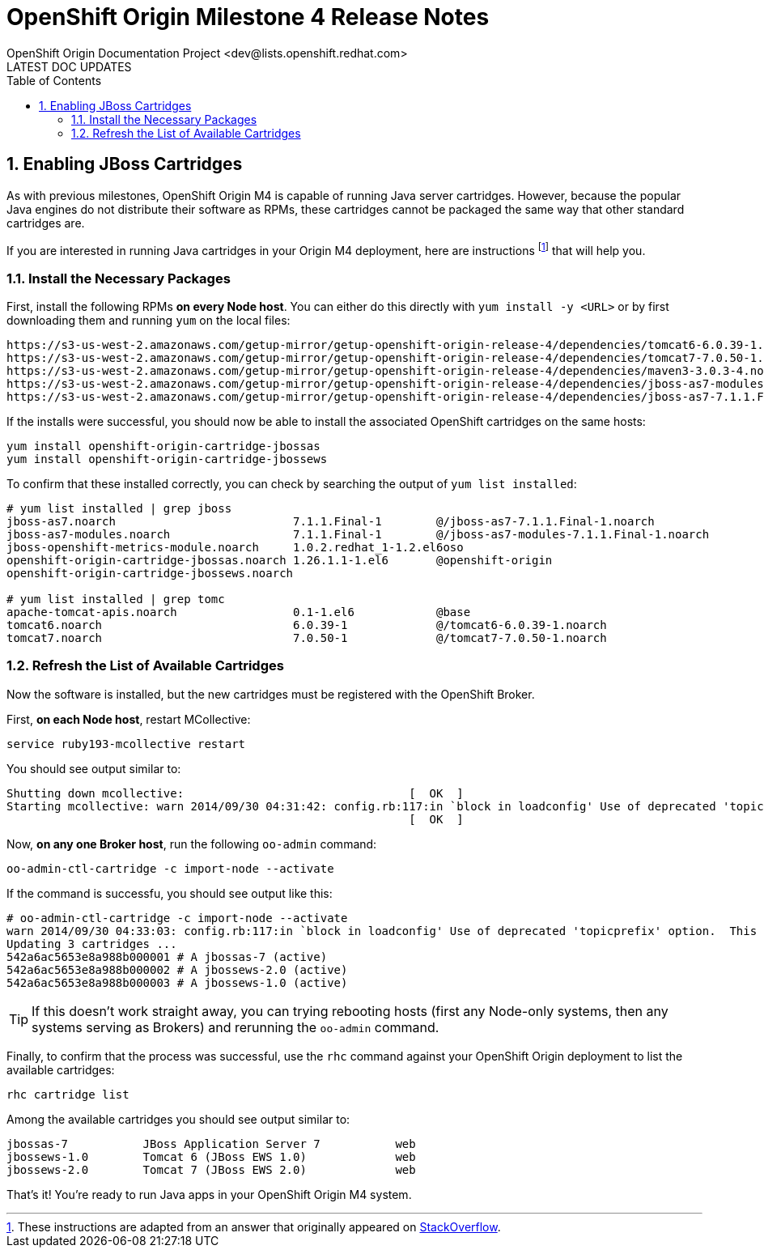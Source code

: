 = OpenShift Origin Milestone 4 Release Notes
OpenShift Origin Documentation Project <dev@lists.openshift.redhat.com>
LATEST DOC UPDATES
:data-uri:
:toc2:
:icons:
:numbered:

== Enabling JBoss Cartridges
As with previous milestones, OpenShift Origin M4 is capable of running Java server cartridges. However, because the popular Java engines do not distribute their software as RPMs, these cartridges cannot be packaged the same way that other standard cartridges are.

If you are interested in running Java cartridges in your Origin M4 deployment, here are instructions footnote:[These instructions are adapted from an answer that originally appeared on https://stackoverflow.com/questions/25582773/how-can-i-install-jboss-eap-and-jboss-ews-support-in-openshift-origin/26137719#26137719:[StackOverflow].] that will help you.

=== Install the Necessary Packages
First, install the following RPMs *on every Node host*. You can either do this directly with `yum install -y <URL>` or by first downloading them and running `yum` on the local files:

----
https://s3-us-west-2.amazonaws.com/getup-mirror/getup-openshift-origin-release-4/dependencies/tomcat6-6.0.39-1.noarch.rpm
https://s3-us-west-2.amazonaws.com/getup-mirror/getup-openshift-origin-release-4/dependencies/tomcat7-7.0.50-1.noarch.rpm
https://s3-us-west-2.amazonaws.com/getup-mirror/getup-openshift-origin-release-4/dependencies/maven3-3.0.3-4.noarch.rpm
https://s3-us-west-2.amazonaws.com/getup-mirror/getup-openshift-origin-release-4/dependencies/jboss-as7-modules-7.1.1.Final-1.noarch.rpm
https://s3-us-west-2.amazonaws.com/getup-mirror/getup-openshift-origin-release-4/dependencies/jboss-as7-7.1.1.Final-1.noarch.rpm
----

If the installs were successful, you should now be able to install the associated OpenShift cartridges on the same hosts:

----
yum install openshift-origin-cartridge-jbossas
yum install openshift-origin-cartridge-jbossews
----

To confirm that these installed correctly, you can check by searching the output of `yum list installed`:

----
# yum list installed | grep jboss
jboss-as7.noarch                          7.1.1.Final-1        @/jboss-as7-7.1.1.Final-1.noarch
jboss-as7-modules.noarch                  7.1.1.Final-1        @/jboss-as7-modules-7.1.1.Final-1.noarch
jboss-openshift-metrics-module.noarch     1.0.2.redhat_1-1.2.el6oso
openshift-origin-cartridge-jbossas.noarch 1.26.1.1-1.el6       @openshift-origin
openshift-origin-cartridge-jbossews.noarch

# yum list installed | grep tomc
apache-tomcat-apis.noarch                 0.1-1.el6            @base
tomcat6.noarch                            6.0.39-1             @/tomcat6-6.0.39-1.noarch
tomcat7.noarch                            7.0.50-1             @/tomcat7-7.0.50-1.noarch
----

=== Refresh the List of Available Cartridges
Now the software is installed, but the new cartridges must be registered with the OpenShift Broker.

First, *on each Node host*, restart MCollective:

----
service ruby193-mcollective restart
----

You should see output similar to:

----
Shutting down mcollective:                                 [  OK  ]
Starting mcollective: warn 2014/09/30 04:31:42: config.rb:117:in `block in loadconfig' Use of deprecated 'topicprefix' option.  This option is ignored and should be removed from '/opt/rh/ruby193/root/etc/mcollective/server.cfg'
                                                           [  OK  ]
----

Now, *on any one Broker host*, run the following `oo-admin` command:

----
oo-admin-ctl-cartridge -c import-node --activate
----

If the command is successfu, you should see output like this:

----
# oo-admin-ctl-cartridge -c import-node --activate
warn 2014/09/30 04:33:03: config.rb:117:in `block in loadconfig' Use of deprecated 'topicprefix' option.  This option is ignored and should be removed from '/opt/rh/ruby193/root/etc/mcollective/client.cfg'
Updating 3 cartridges ...
542a6ac5653e8a988b000001 # A jbossas-7 (active)
542a6ac5653e8a988b000002 # A jbossews-2.0 (active)
542a6ac5653e8a988b000003 # A jbossews-1.0 (active)
----

TIP: If this doesn't work straight away, you can trying rebooting hosts (first any Node-only systems, then any systems serving as Brokers) and rerunning the `oo-admin` command.

Finally, to confirm that the process was successful, use the `rhc` command against your OpenShift Origin deployment to list the available cartridges:

----
rhc cartridge list
----

Among the available cartridges you should see output similar to:

----
jbossas-7           JBoss Application Server 7           web
jbossews-1.0        Tomcat 6 (JBoss EWS 1.0)             web
jbossews-2.0        Tomcat 7 (JBoss EWS 2.0)             web
----

That's it! You're ready to run Java apps in your OpenShift Origin M4 system.
